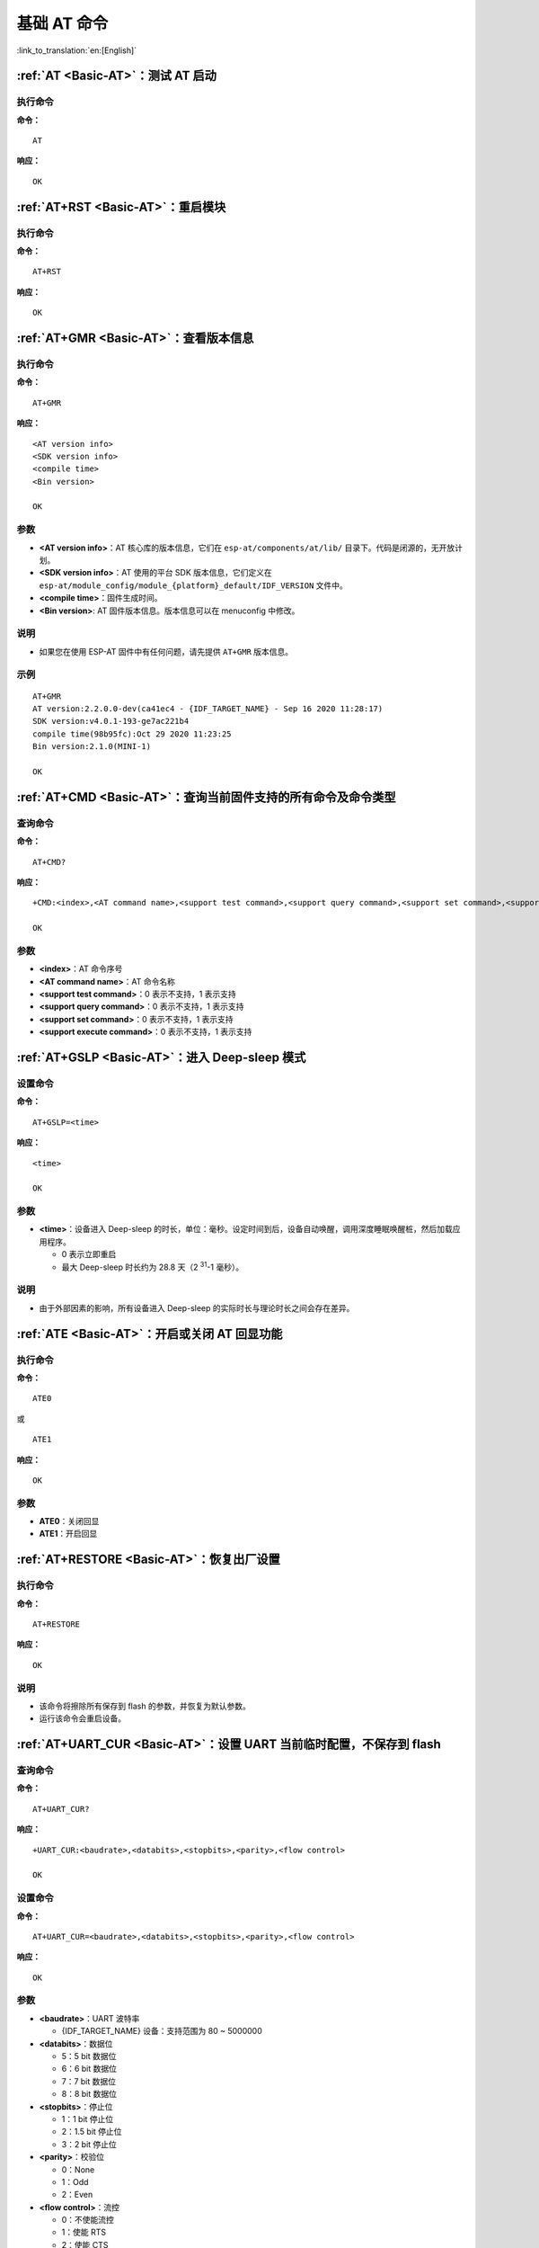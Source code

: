 .. _Basic-AT:

基础 AT 命令
=================

:link_to_translation:`en:[English]`

.. list::

  - :ref:`AT <cmd-AT>`：测试 AT 启动
  - :ref:`AT+RST <cmd-RST>`：重启模块
  - :ref:`AT+GMR <cmd-GMR>`：查看版本信息
  - :ref:`AT+CMD <cmd-cmd>`：查询当前固件支持的所有命令及命令类型
  - :ref:`AT+GSLP <cmd-GSLP>`：进⼊ Deep-sleep 模式
  - :ref:`ATE <cmd-ATE>`：开启或关闭 AT 回显功能
  - :ref:`AT+RESTORE <cmd-RESTORE>`：恢复出厂设置
  - :ref:`AT+UART_CUR <cmd-UARTC>`：设置 UART 当前临时配置，不保存到 flash
  - :ref:`AT+UART_DEF <cmd-UARTD>`：设置 UART 默认配置, 保存到 flash
  - :ref:`AT+SLEEP <cmd-SLEEP>`：设置 sleep 模式
  - :ref:`AT+SYSRAM <cmd-SYSRAM>`：查询当前剩余堆空间和最小堆空间
  - :ref:`AT+SYSMSG <cmd-SYSMSG>`：查询/设置系统提示信息
  - :ref:`AT+SYSFLASH <cmd-SYSFLASH>`：查询或读写 flash 用户分区
  - :ref:`AT+FS <cmd-FS>`：文件系统操作
  - :ref:`AT+FSMOUNT <cmd-FSMOUNT>`：挂载/卸载文件系统
  - :ref:`AT+RFPOWER <cmd-RFPOWER>`：查询/设置 RF TX Power
  - :ref:`AT+SYSROLLBACK <cmd-SYSROLLBACK>`：回滚到以前的固件
  - :ref:`AT+SYSTIMESTAMP <cmd-SETTIME>`：查询/设置本地时间戳
  - :ref:`AT+SYSLOG <cmd-SYSLOG>`：启用或禁用 AT 错误代码提示
  - :ref:`AT+SLEEPWKCFG <cmd-WKCFG>`：设置 Light-sleep 唤醒源和唤醒 GPIO
  - :ref:`AT+SYSSTORE <cmd-SYSSTORE>`：设置参数存储模式
  - :ref:`AT+SYSREG <cmd-SYSREG>`：读写寄存器
  :esp32c3: - :ref:`AT+SYSTEMP <cmd-SYSTEMP>`：读取芯片内部摄氏温度值

.. _cmd-AT:

:ref:`AT <Basic-AT>`：测试 AT 启动
------------------------------------------

执行命令
^^^^^^^^

**命令：**

::

    AT  

**响应：**

::

    OK  

.. _cmd-RST:

:ref:`AT+RST <Basic-AT>`：重启模块
-------------------------------------------------

执行命令
^^^^^^^^

**命令：**

::

    AT+RST  

**响应：**

::

    OK  

.. _cmd-GMR:

:ref:`AT+GMR <Basic-AT>`：查看版本信息
--------------------------------------------------------

执行命令
^^^^^^^^

**命令：**

::

    AT+GMR

**响应：**

::

    <AT version info>
    <SDK version info>
    <compile time>
    <Bin version>

    OK

参数
^^^^

-  **<AT version info>**：AT 核心库的版本信息，它们在 ``esp-at/components/at/lib/`` 目录下。代码是闭源的，无开放计划。
-  **<SDK version info>**：AT 使用的平台 SDK 版本信息，它们定义在 ``esp-at/module_config/module_{platform}_default/IDF_VERSION`` 文件中。
-  **<compile time>**：固件生成时间。
-  **<Bin version>**: AT 固件版本信息。版本信息可以在 menuconfig 中修改。

说明
^^^^

- 如果您在使用 ESP-AT 固件中有任何问题，请先提供 ``AT+GMR`` 版本信息。

示例
^^^^

::

    AT+GMR
    AT version:2.2.0.0-dev(ca41ec4 - {IDF_TARGET_NAME} - Sep 16 2020 11:28:17)
    SDK version:v4.0.1-193-ge7ac221b4
    compile time(98b95fc):Oct 29 2020 11:23:25
    Bin version:2.1.0(MINI-1)

    OK

.. _cmd-CMD:

:ref:`AT+CMD <Basic-AT>`：查询当前固件支持的所有命令及命令类型
----------------------------------------------------------------

查询命令
^^^^^^^^

**命令：**

::

    AT+CMD?

**响应：**

::

    +CMD:<index>,<AT command name>,<support test command>,<support query command>,<support set command>,<support execute command>

    OK

参数
^^^^

-  **<index>**：AT 命令序号
-  **<AT command name>**：AT 命令名称
-  **<support test command>**：0 表示不支持，1 表示支持
-  **<support query command>**：0 表示不支持，1 表示支持
-  **<support set command>**：0 表示不支持，1 表示支持
-  **<support execute command>**：0 表示不支持，1 表示支持

.. _cmd-GSLP:

:ref:`AT+GSLP <Basic-AT>`：进入 Deep-sleep 模式
--------------------------------------------------------

设置命令
^^^^^^^^

**命令：**

::

    AT+GSLP=<time>  

**响应：**

::

    <time>

    OK

参数
^^^^

-  **<time>**：设备进入 Deep-sleep 的时长，单位：毫秒。设定时间到后，设备自动唤醒，调用深度睡眠唤醒桩，然后加载应用程序。
   
   - 0 表示立即重启 
   - 最大 Deep-sleep 时长约为 28.8 天（2 :sup:`31`-1 毫秒）。

说明
^^^^

- 由于外部因素的影响，所有设备进入 Deep-sleep 的实际时长与理论时长之间会存在差异。

.. _cmd-ATE:

:ref:`ATE <Basic-AT>`：开启或关闭 AT 回显功能
----------------------------------------------

执行命令
^^^^^^^^

**命令：**

::

    ATE0  

或

::

    ATE1  

**响应：**

::

    OK  

参数
^^^^

-  **ATE0**：关闭回显
-  **ATE1**：开启回显

.. _cmd-RESTORE:

:ref:`AT+RESTORE <Basic-AT>`：恢复出厂设置
-----------------------------------------------

执行命令
^^^^^^^^

**命令：**

::

    AT+RESTORE  

**响应：**

::

    OK  

说明
^^^^

-  该命令将擦除所有保存到 flash 的参数，并恢复为默认参数。
-  运行该命令会重启设备。

.. _cmd-UARTC:

:ref:`AT+UART_CUR <Basic-AT>`：设置 UART 当前临时配置，不保存到 flash
----------------------------------------------------------------------------------

查询命令
^^^^^^^^

**命令：**

::

    AT+UART_CUR?

**响应：**

::

    +UART_CUR:<baudrate>,<databits>,<stopbits>,<parity>,<flow control>

    OK

设置命令
^^^^^^^^

**命令：**

::

    AT+UART_CUR=<baudrate>,<databits>,<stopbits>,<parity>,<flow control>

**响应：**

::

    OK

参数
^^^^

-  **<baudrate>**：UART 波特率

   - {IDF_TARGET_NAME} 设备：支持范围为 80 ~ 5000000

-  **<databits>**：数据位

   -  5：5 bit 数据位
   -  6：6 bit 数据位
   -  7：7 bit 数据位
   -  8：8 bit 数据位

-  **<stopbits>**：停止位

   -  1：1 bit 停止位
   -  2：1.5 bit 停止位
   -  3：2 bit 停止位

-  **<parity>**：校验位

   -  0：None
   -  1：Odd
   -  2：Even

-  **<flow control>**：流控

   -  0：不使能流控
   -  1：使能 RTS
   -  2：使能 CTS
   -  3：同时使能 RTS 和 CTS

说明
^^^^

-  查询命令返回的是 UART 配置参数的实际值，由于时钟分频的原因，可能与设定值有细微的差异。
-  本设置不保存到 flash。
-  使用硬件流控功能需要连接设备的 CTS/RTS 管脚，详情请见 :doc:`../Get_Started/Hardware_connection` 和 ``components/customized_partitions/raw_data/factory_param/factory_param_data.csv``。

示例
^^^^

::

    AT+UART_CUR=115200,8,1,0,3  

.. _cmd-UARTD:

:ref:`AT+UART_DEF <Basic-AT>`：设置 UART 默认配置，保存到 flash
----------------------------------------------------------------

查询命令
^^^^^^^^

**命令：**

::

    AT+UART_DEF?

**响应：**

::

    +UART_DEF:<baudrate>,<databits>,<stopbits>,<parity>,<flow control>

    OK

设置命令
^^^^^^^^

**命令：**

::

    AT+UART_DEF=<baudrate>,<databits>,<stopbits>,<parity>,<flow control>

**响应：**

::

    OK

参数
^^^^

-  **<baudrate>**：UART 波特率

   - {IDF_TARGET_NAME} 设备：支持范围为 80 ~ 5000000

-  **<databits>**：数据位

   -  5：5 bit 数据位
   -  6：6 bit 数据位
   -  7：7 bit 数据位
   -  8：8 bit 数据位

-  **<stopbits>**：停止位

   -  1：1 bit 停止位
   -  2：1.5 bit 停止位
   -  3：2 bit 停止位

-  **<parity>**：校验位

   -  0：None
   -  1：Odd
   -  2：Even

-  **<flow control>**：流控

   -  0：不使能流控
   -  1：使能 RTS
   -  2：使能 CTS
   -  3：同时使能 RTS 和 CTS

说明
^^^^

-  配置更改将保存在 NVS 分区，当设备再次上电时仍然有效。
-  使用硬件流控功能需要连接设备的 CTS/RTS 管脚，详情请见 :doc:`../Get_Started/Hardware_connection` 和 ``components/customized_partitions/raw_data/factory_param/factory_param_data.csv``。 

示例
^^^^

::

    AT+UART_DEF=115200,8,1,0,3  

.. _cmd-SLEEP:

:ref:`AT+SLEEP <Basic-AT>`：设置睡眠模式
---------------------------------------------------

查询命令
^^^^^^^^

**命令：**

::

    AT+SLEEP?

**响应：**

::

    +SLEEP:<sleep mode>

    OK

设置命令
^^^^^^^^

**命令：**

::

    AT+SLEEP=<sleep mode>

**响应：**

::

    OK

参数
^^^^

-  **<sleep mode>**：

   - 0：禁用睡眠模式

   - 1：Modem-sleep 模式

     - 单 Wi-Fi 模式

       - 射频模块将根据 AP 的 ``DTIM`` 定期关闭

     - 单 BLE 模式

       - 在 BLE 广播态下，射频模块将根据广播间隔定期关闭
       - 在 BLE 连接态下，射频模块将根据连接间隔定期关闭

   - 2：Light-sleep 模式

     - 单 Wi-Fi 模式

       - CPU 将自动进入睡眠，射频模块也将根据 :ref:`AT+CWJAP <cmd-JAP>` 命令设置的 ``listen interval`` 参数定期关闭

     - 单 BLE 模式

       - 在 BLE 广播态下，CPU 将自动进入睡眠，射频模块也将根据广播间隔定期关闭
       - 在 BLE 连接态下，CPU 将自动进入睡眠，射频模块也将根据连接间隔定期关闭

   - 3：Modem-sleep listen interval 模式

     - 单 Wi-Fi 模式

       - 射频模块将根据 :ref:`AT+CWJAP <cmd-JAP>` 命令设置的 ``listen interval`` 参数定期关闭

     - 单 BLE 模式

       - 在 BLE 广播态下，射频模块将根据广播间隔定期关闭
       - 在 BLE 连接态下，射频模块将根据连接间隔定期关闭

说明
^^^^

-  当禁用睡眠模式后，Bluetooth LE 不可以被初始化。当 Bluetooth LE 初始化后，不可以禁用睡眠模式。
-  Modem-sleep 模式和 Light-sleep 模式均可以在 Wi-Fi 模式或者 BLE 模式下设置，但在 Wi-Fi 模式下，这两种模式只能在 ``station`` 模式下设置
-  设置 Light-sleep 模式前，建议提前通过 :ref:`AT+SLEEPWKCFG <cmd-WKCFG>` 命令设置好唤醒源，否则没法唤醒，设备将一直处于睡眠状态
-  设置 Light-sleep 模式后，如果 Light-sleep 唤醒条件不满足时，设备将自动进入睡眠模式，当 Light-sleep 唤醒条件满足时，设备将自动从睡眠模式中唤醒
-  对于 BLE 模式下的 Light-sleep 模式，用户必须确保外接 32KHz 晶振，否则，Light-sleep 模式会以 Modem-sleep 模式工作。
-  AT+SLEEP 更多示例请参考文档 :doc:`../AT_Command_Examples/sleep_at_examples`。

示例
^^^^

::

    AT+SLEEP=0

.. _cmd-SYSRAM:

:ref:`AT+SYSRAM <Basic-AT>`：查询当前剩余堆空间和最小堆空间
------------------------------------------------------------

查询命令
^^^^^^^^

**命令：**

::

    AT+SYSRAM?  

**响应：**

::

    +SYSRAM:<remaining RAM size>,<minimum heap size>
    OK  

参数
^^^^

-  **<remaining RAM size>**：当前剩余堆空间，单位：byte
-  **<minimum heap size>**：运行时的最小堆空间，单位：byte。当 ``<minimum heap size>`` 小于或接近于 10 KB 时，{IDF_TARGET_NAME} 的 Wi-Fi 和低功耗蓝牙的功能可能会受影响。

示例
^^^^

::

    AT+SYSRAM?
    +SYSRAM:148408,84044
    OK

.. _cmd-SYSMSG:

:ref:`AT+SYSMSG <Basic-AT>`：查询/设置系统提示信息
-----------------------------------------------------------------

查询命令
^^^^^^^^

**功能：**

查询当前系统提示信息状态

**命令：**

::

    AT+SYSMSG?

**响应：**

::

    +SYSMSG:<state>
    OK          

设置命令
^^^^^^^^

**功能：**

设置系统提示信息

**命令：**

::

    AT+SYSMSG=<state>

**响应：**

::

    OK  

参数
^^^^

-  **<state>**：

   - Bit0：退出 Wi-Fi :term:`透传模式`, Bluetooth LE SPP 及 Bluetooth SPP 时是否打印提示信息

     - 0：不打印
     - 1：打印 ``+QUITT``

   - Bit1：连接时提示信息类型

     - 0：使用简单版提示信息，如 ``XX,CONNECT``
     - 1：使用详细版提示信息，如 ``+LINK_CONN:status_type,link_id,ip_type,terminal_type,remote_ip,remote_port,local_port``

   - Bit2：连接状态提示信息，适用于 Wi-Fi :term:`透传模式`、Bluetooth LE SPP 及 Bluetooth SPP

     - 0：不打印提示信息
     - 1：当 Wi-Fi、socket、Bluetooth LE 或 Bluetooth 状态发生改变时，打印提示信息，如：

      ::

           - "CONNECT\r\n" 或以 "+LINK_CONN:" 开头的提示信息
           - "CLOSED\r\n"
           - "WIFI CONNECTED\r\n"
           - "WIFI GOT IP\r\n"
           - "WIFI GOT IPv6 LL\r\n"
           - "WIFI GOT IPv6 GL\r\n"
           - "WIFI DISCONNECT\r\n"
           - "+ETH_CONNECTED\r\n"
           - "+ETH_DISCONNECTED\r\n"
           - 以 "+ETH_GOT_IP:" 开头的提示信息
           - 以 "+STA_CONNECTED:" 开头的提示信息
           - 以 "+STA_DISCONNECTED:" 开头的提示信息
           - 以 "+DIST_STA_IP:" 开头的提示信息
           - 以 "+BLECONN:" 开头的提示信息 
           - 以 "+BLEDISCONN:" 开头的提示信息

说明
^^^^

-  若 :ref:`AT+SYSSTORE=1 <cmd-SYSSTORE>`，配置更改将被保存在 NVS 分区。
-  若设 Bit0 为 1，退出 Wi-Fi :term:`透传模式` 时会提示 ``+QUITT``。
-  若设 Bit1 为 1，将会影响 :ref:`AT+CIPSTART <cmd-START>` 和 :ref:`AT+CIPSERVER <cmd-SERVER>` 命令，系统将提示 "+LINK_CONN:status_type,link_id,ip_type,terminal_type,remote_ip,remote_port,local_port"，而不是 "XX,CONNECT"。

示例
^^^^

::

    // 退出 Wi-Fi 透传模式时不打印提示信息
    // 连接时打印详细版提示信息
    // 连接状态发生改变时不打印信息
    AT+SYSMSG=2

或

::

    // 透传模式下，Wi-Fi、socket、Bluetooth LE 或 Bluetooth 状态改变时会打印提示信息 
    AT+SYSMSG=4

.. _cmd-SYSFLASH:

:ref:`AT+SYSFLASH <Basic-AT>`：查询或读写 flash 用户分区
---------------------------------------------------------------

查询命令
^^^^^^^^

**功能：**

查询 flash 用户分区

**命令：**

::

    AT+SYSFLASH?

**响应：**

::

    +SYSFLASH:<partition>,<type>,<subtype>,<addr>,<size>
    OK  

设置命令
^^^^^^^^

**功能：**

读、写、擦除 flash 用户分区

**命令：**

::

    AT+SYSFLASH=<operation>,<partition>,<offset>,<length>

**响应：**

::

    +SYSFLASH:<length>,<data>
    OK  

参数
^^^^

-  **<operation>**：

   -  0：擦除分区
   -  1：写分区
   -  2：读分区

-  **<partition>**：用户分区名称
-  **<offset>**：偏移地址
-  **<length>**：数据长度
-  **<type>**：用户分区类型
-  **<subtype>**：用户分区子类型
-  **<addr>**：用户分区地址
-  **<size>**：用户分区大小

说明
^^^^

-  使用本命令需烧录 at_customize.bin，详细信息可参考 :doc:`../Compile_and_Develop/How_to_customize_partitions`。
-  烧录二级用户分区前，请参考 :doc:`../Compile_and_Develop/how_to_generate_pki_files` 生成二进制用户分区文件。
-  擦除分区时，设置指令可省略 ``<offset>`` 和 ``<length>`` 参数，用于完整擦除该目标分区。例如，指令 ``AT+SYSFLASH=0,"ble_data"`` 可擦除整个 "ble_data" 区域。如果擦除分区时不省略 ``<offset>`` 和 ``<length>`` 参数，则这两个参数值要求是 4 KB 的整数倍。
-  关于分区的定义可参考 `ESP-IDF 分区表 <https://docs.espressif.com/projects/esp-idf/zh_CN/latest/{IDF_TARGET_PATH_NAME}/api-guides/partition-tables.html>`_。
-  当 ``<operator>`` 为 ``write`` 时，系统收到此命令后先换行返回 ``>``，此时您可以输入要写的数据，数据长度应与 ``<length>`` 一致。
-  写分区前，请先擦除该分区。
-  写 `PKI bin <https://github.com/espressif/esp-at/blob/master/tools/README.md#2-pki-bin>`_ 时，参数 ``<length>`` 应为 4 字节的整数倍。

示例
^^^^

::

    // 从 "ble_data" 分区偏移地址 0 处读取 100 字节
    AT+SYSFLASH=2,"ble_data",0,100

    // 在 "ble_data" 分区偏移地址 100 处写入 10 字节
    AT+SYSFLASH=1,"ble_data",100,10

    // 从 "ble_data" 分区偏移地址 4096 处擦除 8192 字节
    AT+SYSFLASH=0,"ble_data",4096,8192

.. _cmd-FS:

:ref:`AT+FS <Basic-AT>`：文件系统操作
---------------------------------------------------------------

设置命令
^^^^^^^^

**命令：**

::

    AT+FS=<type>,<operation>,<filename>,<offset>,<length>

**响应：**

::

    OK  

参数
^^^^

-  **<type>**：目前仅支持 FATFS

   -  0：FATFS

-  **<operation>**:

   -  0：删除文件
   -  1：写文件
   -  2：读文件
   -  3：查询文件大小
   -  4：查询路径下文件，目前仅支持根目录

-  **<offset>**：偏移地址，仅针对读写操作设置
-  **<length>**：长度，仅针对读写操作设置

说明
^^^^

-  本命令会自动挂载文件系统。:ref:`AT+FS <cmd-FS>` 文件系统操作完成后，强烈建议使用 :ref:`AT+FSMOUNT=0 <cmd-FSMOUNT>` 命令卸载文件系统，来释放大量 RAM 空间。
-  使用本命令需烧录 at_customize.bin，详细信息可参考 `ESP-IDF 分区表 <https://docs.espressif.com/projects/esp-idf/zh_CN/latest/{IDF_TARGET_PATH_NAME}/api-guides/partition-tables.html>`_ 和 :doc:`../Compile_and_Develop/How_to_customize_partitions`。
-  若读取数据的长度大于实际文件大小，仅返回实际长度的数据。
-  当 ``<operator>`` 为 ``write`` 时，系统收到此命令后先换行返回 ``>``，此时您可以输入要写的数据，数据长度应与 ``<length>`` 一致。

示例
^^^^

::

    // 删除某个文件
    AT+FS=0,0,"filename"

    // 在某个文件偏移地址 100 处写入 10 字节
    AT+FS=0,1,"filename",100,10

    // 从某个文件偏移地址 0 处读取 100 字节
    AT+FS=0,2,"filename",0,100

    // 列出根目录下所有文件
    AT+FS=0,4,"."

.. _cmd-FSMOUNT:

:ref:`AT+FSMOUNT <Basic-AT>`：挂载/卸载 FS 文件系统
---------------------------------------------------------------

设置命令
^^^^^^^^

**命令：**

::

    AT+FSMOUNT=<mount>

**响应：**

::

    OK

参数
^^^^

-  **<mount>**：

   -  0：卸载 FS 文件系统
   -  1：挂载 FS 文件系统

说明
^^^^

-  :ref:`AT+FS <cmd-FS>` 文件系统操作完成后，强烈建议使用本命令 :ref:`AT+FSMOUNT=0 <cmd-FSMOUNT>` 命令卸载文件系统，来释放大量 RAM 空间。

示例
^^^^

::

    // 手动卸载文件系统
    AT+FSMOUNT=0

    // 手动挂载文件系统
    AT+FSMOUNT=1

.. _cmd-RFPOWER:

:ref:`AT+RFPOWER <Basic-AT>`：查询/设置 RF TX Power
-----------------------------------------------------

查询命令
^^^^^^^^

**功能：**

查询 RF TX Power

**命令：**

::

    AT+RFPOWER?

**响应：**

.. only:: esp32 or esp32c3

  ::

    +RFPOWER:<wifi_power>,<ble_adv_power>,<ble_scan_power>,<ble_conn_power>
    OK

.. only:: esp32c2

  ::

    +RFPOWER:<wifi_power>
    OK

设置命令
^^^^^^^^

**命令：**

.. only:: esp32 or esp32c3

  ::

    AT+RFPOWER=<wifi_power>[,<ble_adv_power>,<ble_scan_power>,<ble_conn_power>]

.. only:: esp32c2

  ::

    AT+RFPOWER=<wifi_power>

**响应：**

::

    OK

参数
^^^^

- **<wifi_power>**：单位为 0.25 dBm，比如设定的参数值为 78，则实际的 RF Power 值为 78 * 0.25 dBm = 19.5 dBm。配置后可运行 ``AT+RFPOWER?`` 命令确认实际的 RF Power 值。

  .. only:: esp32

    - {IDF_TARGET_NAME} 设备的取值范围为 [40,84]：

      ========= ============ ============ ==========
      设定值     读取值        实际值        实际 dBm
      ========= ============ ============ ==========
      [40,43]   34           34           8.5
      [44,51]   44           44           11
      [52,55]   52           52           13
      [56,59]   56           56           14
      [60,65]   60           60           15
      [66,71]   66           66           16.5
      [72,77]   72           72           18
      [78,84]   78           78           19.5
      ========= ============ ============ ==========

  .. only:: esp32c3 or esp32c2

    - {IDF_TARGET_NAME} 设备的取值范围为 [40,84]：

      ========= ============ ============ ==========
      设定值     读取值        实际值        实际 dBm
      ========= ============ ============ ==========
      [40,80]   <设定值>      <设定值>      <设定值> * 0.25
      [81,84]   <设定值>      80           20
      ========= ============ ============ ==========

.. only:: esp32

  -  **<ble_adv_power>**：Bluetooth LE 广播的 RF TX Power。

    -  0: 7 dBm
    -  1: 4 dBm
    -  2: 1 dBm
    -  3: -2 dBm
    -  4: -5 dBm
    -  5: -8 dBm
    -  6: -11 dBm
    -  7: -14 dBm

.. only:: esp32c3

  -  **<ble_adv_power>**：Bluetooth LE 广播的 RF TX Power。

    -  0: -27 dBm
    -  1: -24 dBm
    -  2: -21 dBm
    -  3: -18 dBm
    -  4: -15 dBm
    -  5: -12 dBm
    -  6: -9 dBm
    -  7: -6 dBm
    -  8: -3 dBm
    -  9: -0 dBm
    -  10: 3 dBm
    -  11: 6 dBm
    -  12: 9 dBm
    -  13: 12 dBm
    -  14: 15 dBm
    -  15: 18 dBm

.. only:: esp32 or esp32c3

  -  **<ble_scan_power>**：Bluetooth LE 扫描的 RF TX Power，参数取值同 ``<ble_adv_power>`` 参数。
  -  **<ble_conn_power>**：Bluetooth LE 连接的 RF TX Power，参数取值同 ``<ble_adv_power>`` 参数。

说明
-----

- 由于 RF TX Power 分为不同的等级，而每个等级都有与之对应的取值范围，所以通过 ``esp_wifi_get_max_tx_power`` 查询到的 ``wifi_power`` 的值可能与 ``esp_wifi_set_max_tx_power`` 设定的值存在差异，但不会比该值大。

.. _cmd-SYSROLLBACK:

:ref:`AT+SYSROLLBACK <Basic-AT>`：回滚到以前的固件
----------------------------------------------------

执行命令
^^^^^^^^

**命令：**

::

    AT+SYSROLLBACK

**响应：**

::

    OK

说明
^^^^

.. only:: esp32c2

  - **{IDF_TARGET_CFG_PREFIX}-4MB AT 固件支持此命令，而 {IDF_TARGET_CFG_PREFIX}-2MB AT 固件由于采用了压缩 OTA 分区，因此不支持此命令**。

-  本命令不通过 OTA 升级，只会回滚到另一 OTA 分区的固件。

.. _cmd-SETTIME:

:ref:`AT+SYSTIMESTAMP <Basic-AT>`：查询/设置本地时间戳
------------------------------------------------------------

查询命令
^^^^^^^^

**功能：**

查询本地时间戳

**命令：**

::

    AT+SYSTIMESTAMP?

**响应：**

::

    +SYSTIMESTAMP:<Unix_timestamp>
    OK

设置命令
^^^^^^^^

**功能：**

设置本地时间戳，当 SNTP 时间更新后，将与之同步更新

**命令：**

::

    AT+SYSTIMESTAMP=<Unix_timestamp>

**响应：**

::

    OK

参数
^^^^

-  **<Unix-timestamp>**：Unix 时间戳，单位：秒。

示例
^^^^

::

    AT+SYSTIMESTAMP=1565853509    //2019-08-15 15:18:29

.. _cmd-SYSLOG:

:ref:`AT+SYSLOG <Basic-AT>`：启用或禁用 AT 错误代码提示
----------------------------------------------------------------------

查询命令
^^^^^^^^

**功能：**

查询 AT 错误代码提示是否启用

**命令：**

::

    AT+SYSLOG?  

**响应：**

::

    +SYSLOG:<status>  

    OK  

设置命令
^^^^^^^^

**功能：**

启用或禁用 AT 错误代码提示

**命令：**

::

    AT+SYSLOG=<status>

**响应：**

::

    OK

参数
^^^^

-  **<status>**：错误代码提示状态

   -  0：禁用
   -  1：启用

示例
^^^^

::

   // 启用 AT 错误代码提示
   AT+SYSLOG=1

   OK
   AT+FAKE
   ERR CODE:0x01090000

   ERROR


::

   // 禁用 AT 错误代码提示
   AT+SYSLOG=0

   OK
   AT+FAKE
   // 不提示 `ERR CODE:0x01090000` 

   ERROR  

AT 错误代码是一个 32 位十六进制数值，定义如下：

.. list-table::
   :header-rows: 1

   * - 类型
     - 子类型
     - 扩展
   * - bit32 ~ bit24
     - bit23 ~ bit16
     - bit15 ~ bit0 

-  **category：** 固定值 0x01
-  **subcategory：** 错误类型

   .. list-table::    
      :header-rows: 1 
       
      * - 错误类型
        - 错误代码
        - 说明
      * - ESP_AT_SUB_OK
        - 0x00
        - OK
      * - ESP_AT_SUB_COMMON_ERROR
        - 0x01
        - 保留  
      * - ESP_AT_SUB_NO_TERMINATOR
        - 0x02
        - 未找到结束符（应以 "\r\n" 结尾）
      * - ESP_AT_SUB_NO_AT
        - 0x03
        - 未找到起始 AT（输入的可能是 at、At 或 aT）
      * - ESP_AT_SUB_PARA_LENGTH_MISMATCH
        - 0x04
        - 参数长度不匹配
      * - ESP_AT_SUB_PARA_TYPE_MISMATCH
        - 0x05
        - 参数类型不匹配
      * - ESP_AT_SUB_PARA_NUM_MISMATCH
        - 0x06
        - 参数数量不匹配
      * - ESP_AT_SUB_PARA_INVALID
        - 0x07
        - 无效参数
      * - ESP_AT_SUB_PARA_PARSE_FAIL
        - 0x08
        - 解析参数失败
      * - ESP_AT_SUB_UNSUPPORT_CMD
        - 0x09
        - 不支持该命令
      * - ESP_AT_SUB_CMD_EXEC_FAIL
        - 0x0A
        - 执行命令失败 
      * - ESP_AT_SUB_CMD_PROCESSING
        - 0x0B
        - 仍在执行上一条命令
      * - ESP_AT_SUB_CMD_OP_ERROR
        - 0x0C
        - 命令操作类型错误

-  **extension：** 错误扩展信息，不同的子类型有不同的扩展信息，详情请见 ``components/at/include/esp_at.h``。

例如，错误代码 ``ERR CODE:0x01090000`` 表示“不支持该命令”。

.. _cmd-WKCFG:

:ref:`AT+SLEEPWKCFG <Basic-AT>`：设置 Light-sleep 唤醒源和唤醒 GPIO
----------------------------------------------------------------------------

设置命令
^^^^^^^^

**命令：**

::

    AT+SLEEPWKCFG=<wakeup source>,<param1>[,<param2>]

**响应：**

::

    OK

参数
^^^^

-  **<wakeup source>**: 唤醒源

   -  0：定时器唤醒
   -  1：保留配置
   -  2：GPIO 唤醒

-  **<param1>**:

   -  当唤醒源为定时器时，该参数表示睡眠时间，单位：毫秒
   -  当唤醒源为 GPIO 时，该参数表示 GPIO 管脚

-  **<param2>**:

   -  当唤醒源为 GPIO 时，该参数表示唤醒电平

     - 0：低电平
     - 1：高电平

示例
^^^^

::

    // 定时器唤醒
    AT+SLEEPWKCFG=0,1000

    // GPIO12 置为低电平时唤醒
    AT+SLEEPWKCFG=2,12,0

.. _cmd-SYSSTORE:

:ref:`AT+SYSSTORE <Basic-AT>`：设置参数存储模式
-------------------------------------------------

查询命令
^^^^^^^^

**功能：**

查询 AT 参数存储模式 

**命令：**

::

    AT+SYSSTORE?  

**响应：**

::

    +SYSSTORE:<store_mode>  

    OK  

设置命令
^^^^^^^^

**命令：**

::

    AT+SYSSTORE=<store_mode>

**响应：**

::

    OK

参数
^^^^

-  **<store_mode>**：参数存储模式

   -  0：命令配置不存入 flash
   -  1：命令配置存入 flash（默认）

说明
^^^^

- 该命令只影响设置命令，不影响查询命令，因为查询命令总是从 RAM 中调用。
- 本命令会影响以下命令：

.. list::

  - :ref:`AT+SYSMSG <cmd-SYSMSG>`
  - :ref:`AT+CWMODE <cmd-MODE>`
  - :ref:`AT+CIPV6 <cmd-IPV6>`
  - :ref:`AT+CWJAP <cmd-JAP>`
  - :ref:`AT+CWSAP <cmd-SAP>`
  - :ref:`AT+CWRECONNCFG <cmd-RECONNCFG>`
  - :ref:`AT+CIPAP <cmd-IPAP>`
  - :ref:`AT+CIPSTA <cmd-IPSTA>`
  - :ref:`AT+CIPAPMAC <cmd-APMAC>`
  - :ref:`AT+CIPSTAMAC <cmd-STAMAC>`
  - :ref:`AT+CIPDNS <cmd-DNS>`
  - :ref:`AT+CIPSSLCCONF <cmd-SSLCCONF>`
  - :ref:`AT+CIPRECONNINTV <cmd-AUTOCONNINT>`
  - :ref:`AT+CIPTCPOPT <cmd-TCPOPT>`
  - :ref:`AT+CWDHCPS <cmd-DHCPS>`
  - :ref:`AT+CWDHCP <cmd-DHCP>`
  - :ref:`AT+CWSTAPROTO <cmd-STAPROTO>`
  - :ref:`AT+CWAPPROTO <cmd-APPROTO>`
  - :ref:`AT+CWJEAP <cmd-JEAP>`
  :esp32: - :ref:`AT+CIPETH <cmd-ETHIP>`
  :esp32: - :ref:`AT+CIPETHMAC <cmd-ETHMAC>`
  :esp32 or esp32c3: - :ref:`AT+BLENAME <cmd-BNAME>`
  :esp32: - :ref:`AT+BTNAME <cmd-BTNAME>`
  :esp32 or esp32c3: - :ref:`AT+BLEADVPARAM <cmd-BADVP>`
  :esp32 or esp32c3: - :ref:`AT+BLEADVDATA <cmd-BADVD>`
  :esp32 or esp32c3: - :ref:`AT+BLEADVDATAEX <cmd-BADVDEX>`
  :esp32 or esp32c3: - :ref:`AT+BLESCANRSPDATA <cmd-BSCANR>`
  :esp32 or esp32c3: - :ref:`AT+BLESCANPARAM <cmd-BSCANP>`
  :esp32: - :ref:`AT+BTSCANMODE <cmd-BTSCANMODE>`

示例
^^^^

::

   AT+SYSSTORE=0
   AT+CWMODE=1  // 不存入 flash
   AT+CWJAP="test","1234567890" // 不存入 flash

   AT+SYSSTORE=1
   AT+CWMODE=3  // 存入 flash
   AT+CWJAP="test","1234567890" // 存入 flash

.. _cmd-SYSREG:

:ref:`AT+SYSREG <Basic-AT>`：读写寄存器
---------------------------------------------

设置命令
^^^^^^^^

**命令：**

::

    AT+SYSREG=<direct>,<address>[,<write value>]

**响应：**

::

    +SYSREG:<read value>  // 仅适用于读寄存器时
    OK

参数
^^^^

-  **<direct>**：读或写寄存器

   -  0：读寄存器
   -  1：写寄存器

-  **<address>**：(uint32) 寄存器地址，详情请参考相关的《技术参考手册》
-  **<write value>**：(uint32) 写入值，仅适用于写寄存器时

说明
^^^^

- AT 不检查寄存器地址，因此请确保操作的寄存器地址有效

.. only:: esp32c3

  .. _cmd-SYSTEMP:

  :ref:`AT+SYSTEMP <Basic-AT>`：读取芯片内部摄氏温度值
  -----------------------------------------------------

  **功能：**

  读取芯片内部温度传感器的数据，转为摄氏温度。

  查询命令
  ^^^^^^^^

  **命令：**

  ::

      AT+SYSTEMP?

  **响应：**

  ::

      +SYSTEMP:<value>
      OK

  参数
  ^^^^

  - **<value>**：摄氏温度值。浮点类型，保留两位小数。
